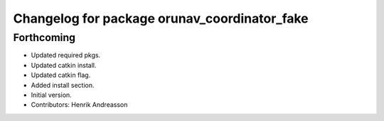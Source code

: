^^^^^^^^^^^^^^^^^^^^^^^^^^^^^^^^^^^^^^^^^^^^^
Changelog for package orunav_coordinator_fake
^^^^^^^^^^^^^^^^^^^^^^^^^^^^^^^^^^^^^^^^^^^^^

Forthcoming
-----------
* Updated required pkgs.
* Updated catkin install.
* Updated catkin flag.
* Added install section.
* Initial version.
* Contributors: Henrik Andreasson
